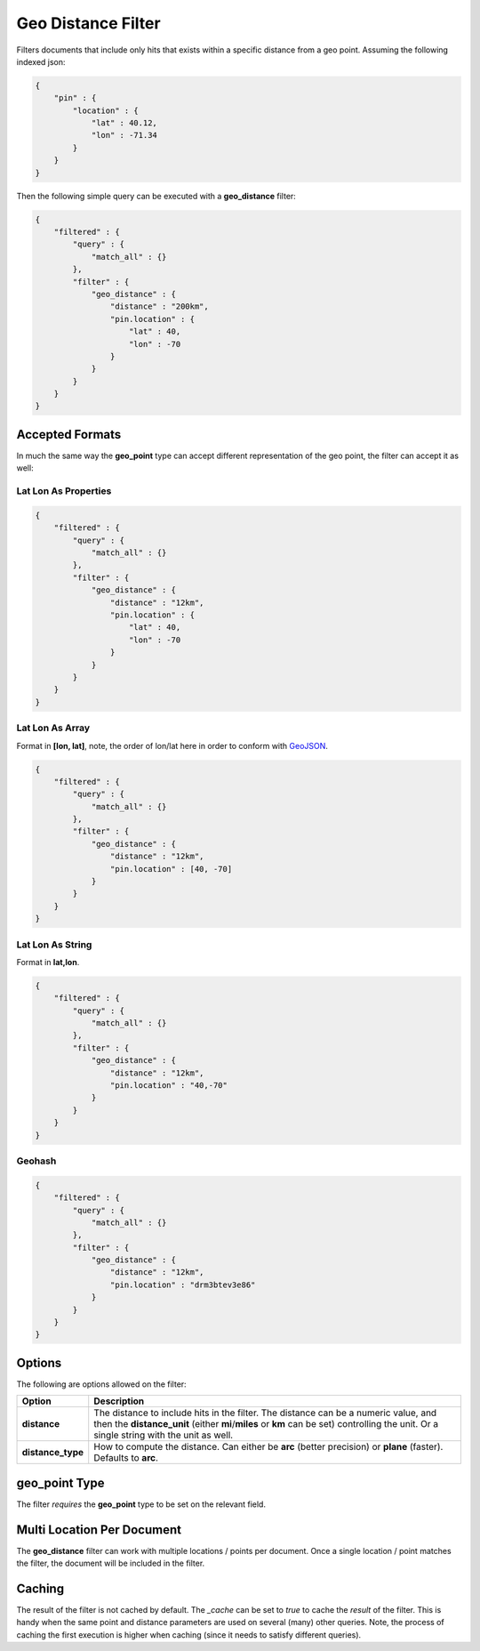 ===================
Geo Distance Filter
===================

Filters documents that include only hits that exists within a specific distance from a geo point. Assuming the following indexed json:


.. code-block:: js


    {
        "pin" : {
            "location" : {
                "lat" : 40.12,
                "lon" : -71.34
            }
        }
    }


Then the following simple query can be executed with a **geo_distance** filter:


.. code-block:: js


    {
        "filtered" : {
            "query" : {
                "match_all" : {}
            },
            "filter" : {
                "geo_distance" : {
                    "distance" : "200km",
                    "pin.location" : {
                        "lat" : 40,
                        "lon" : -70
                    }
                }
            }
        }
    }    


Accepted Formats
================

In much the same way the **geo_point** type can accept different representation of the geo point, the filter can accept it as well:


Lat Lon As Properties
---------------------

.. code-block:: js


    {
        "filtered" : {
            "query" : {
                "match_all" : {}
            },
            "filter" : {
                "geo_distance" : {
                    "distance" : "12km",
                    "pin.location" : {
                        "lat" : 40,
                        "lon" : -70
                    }
                }
            }
        }
    }


Lat Lon As Array
----------------

Format in **[lon, lat]**, note, the order of lon/lat here in order to conform with `GeoJSON <http://geojson.org/>`_.  

.. code-block:: js


    {
        "filtered" : {
            "query" : {
                "match_all" : {}
            },
            "filter" : {
                "geo_distance" : {
                    "distance" : "12km",
                    "pin.location" : [40, -70]
                }
            }
        }
    }


Lat Lon As String
-----------------

Format in **lat,lon**.


.. code-block:: js


    {
        "filtered" : {
            "query" : {
                "match_all" : {}
            },
            "filter" : {
                "geo_distance" : {
                    "distance" : "12km",
                    "pin.location" : "40,-70"
                }
            }
        }
    }


Geohash
-------

.. code-block:: js


    {
        "filtered" : {
            "query" : {
                "match_all" : {}
            },
            "filter" : {
                "geo_distance" : {
                    "distance" : "12km",
                    "pin.location" : "drm3btev3e86"
                }
            }
        }
    }


Options
=======

The following are options allowed on the filter:

===================  ================================================================================================================================================================================================================================
 Option               Description                                                                                                                                                                                                                    
===================  ================================================================================================================================================================================================================================
**distance**         The distance to include hits in the filter. The distance can be a numeric value, and then the **distance_unit** (either **mi**/**miles** or **km** can be set) controlling the unit. Or a single string with the unit as well.  
**distance_type**    How to compute the distance. Can either be **arc** (better precision) or **plane** (faster). Defaults to **arc**.                                                                                                               
===================  ================================================================================================================================================================================================================================

geo_point Type
==============

The filter *requires* the **geo_point** type to be set on the relevant field.


Multi Location Per Document
===========================

The **geo_distance** filter can work with multiple locations / points per document. Once a single location / point matches the filter, the document will be included in the filter.


Caching
=======

The result of the filter is not cached by default. The `_cache` can be set to `true` to cache the *result* of the filter. This is handy when the same point and distance parameters are used on several (many) other queries. Note, the process of caching the first execution is higher when caching (since it needs to satisfy different queries).

